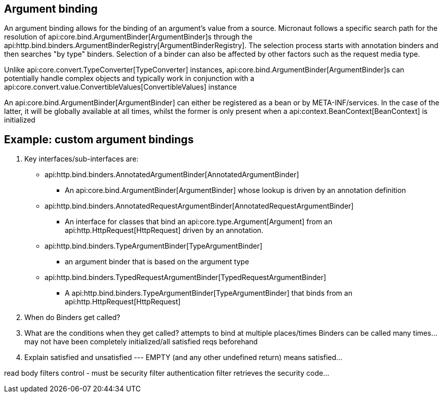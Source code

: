 
== Argument binding

An argument binding allows for the binding of an argument's value from a source.
Micronaut follows a specific search path for the resolution of api:core.bind.ArgumentBinder[ArgumentBinder]s through the
api:http.bind.binders.ArgumentBinderRegistry[ArgumentBinderRegistry].  The selection process starts with annotation binders
and then searches "by type" binders.  Selection of a binder can also be affected by other factors such as the request media
type.

Unlike api:core.convert.TypeConverter[TypeConverter] instances, api:core.bind.ArgumentBinder[ArgumentBinder]s can potentially
handle complex objects and typically work in conjunction with a api:core.convert.value.ConvertibleValues[ConvertibleValues] instance

An api:core.bind.ArgumentBinder[ArgumentBinder] can either be registered as a bean or by META-INF/services. In the case
of the latter, it will be globally available at all times, whilst the former is only present when a api:context.BeanContext[BeanContext] is initialized

== Example: custom argument bindings

. Key interfaces/sub-interfaces are:

 * api:http.bind.binders.AnnotatedArgumentBinder[AnnotatedArgumentBinder]

    - An api:core.bind.ArgumentBinder[ArgumentBinder] whose lookup is driven by an annotation definition

 * api:http.bind.binders.AnnotatedRequestArgumentBinder[AnnotatedRequestArgumentBinder]

    - An interface for classes that bind an api:core.type.Argument[Argument] from an api:http.HttpRequest[HttpRequest] driven by an annotation.

 * api:http.bind.binders.TypeArgumentBinder[TypeArgumentBinder]

    - an argument binder that is based on the argument type

 * api:http.bind.binders.TypedRequestArgumentBinder[TypedRequestArgumentBinder]

    - A api:http.bind.binders.TypeArgumentBinder[TypeArgumentBinder] that binds from an api:http.HttpRequest[HttpRequest]

. When do Binders get called?
. What are the conditions when they get called?  attempts to bind at multiple places/times
Binders can be called many times... may not have been completely initialized/all satisfied reqs beforehand
. Explain satisfied and unsatisfied --- EMPTY (and any other undefined return) means satisfied...

read body
filters control - must be security filter
authentication filter retrieves the security code...
